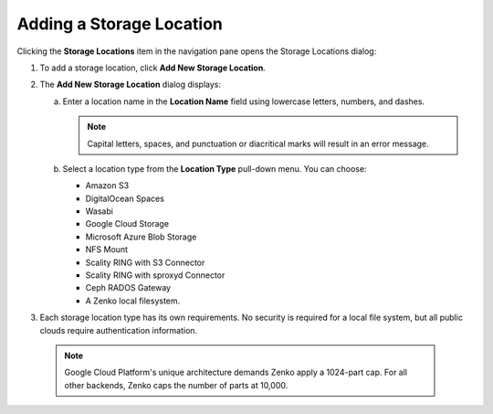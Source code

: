 Adding a Storage Location
=========================

Clicking the **Storage Locations** item in the navigation pane opens the
Storage Locations dialog:

|image0|

#. To add a storage location, click **Add New Storage Location**.
#. The **Add New Storage Location** dialog displays:

   |image1|  

   a. Enter a location name in the **Location Name** field using
      lowercase letters, numbers, and dashes.

      .. note::

         Capital letters, spaces, and punctuation or diacritical
         marks will result in an error message.

   b. Select a location type from the **Location Type** pull-down menu.
      You can choose:

      * Amazon S3
      * DigitalOcean Spaces
      * Wasabi
      * Google Cloud Storage
      * Microsoft Azure Blob Storage
      * NFS Mount
      * Scality RING with S3 Connector
      * Scality RING with sproxyd Connector
      * Ceph RADOS Gateway
      * A Zenko local filesystem.

#. Each storage location type has its own requirements. No security is
   required for a local file system, but all public clouds require
   authentication information.

  .. note::

    Google Cloud Platform's unique architecture demands Zenko apply a
    1024-part cap. For all other backends, Zenko caps the number of
    parts at 10,000.


.. |image0| image:: ../../Resources/Images/Orbit_Screencaps/Orbit_Storage_Locations.png
.. |image1| image:: ../../Resources/Images/Orbit_Screencaps/Orbit_Add_New_Storage_Location.png
